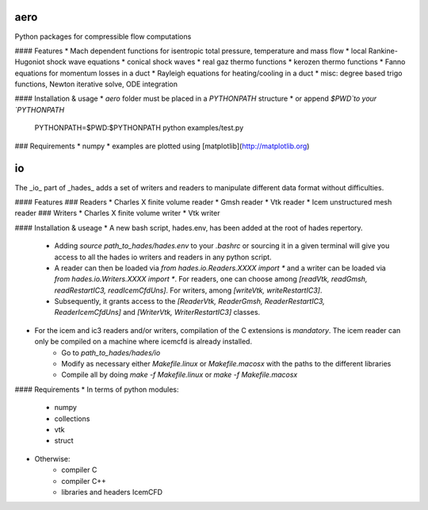 aero
----

Python packages for compressible flow computations

#### Features
* Mach dependent functions for isentropic total pressure, temperature and mass flow
* local Rankine-Hugoniot shock wave equations
* conical shock waves
* real gaz thermo functions
* kerozen  thermo functions
* Fanno    equations for momentum losses in a duct
* Rayleigh equations for heating/cooling in a duct
* misc: degree based trigo functions, Newton iterative solve, ODE integration

#### Installation & usage
* `aero` folder must be placed in a `PYTHONPATH` structure
* or append `$PWD`to your `PYTHONPATH`

    PYTHONPATH=$PWD:$PYTHONPATH python examples/test.py

### Requirements
* numpy
* examples are plotted using [matplotlib](http://matplotlib.org)

io
--

The _io_ part of _hades_ adds a set of writers and readers to manipulate different data format without difficulties.

#### Features
### Readers
* Charles X finite volume reader
* Gmsh reader
* Vtk reader
* Icem unstructured mesh reader
### Writers
* Charles X finite volume writer
* Vtk writer

#### Installation & useage
* A new bash script, hades.env, has been added at the root of hades repertory.
    * Adding `source path_to_hades/hades.env` to your `.bashrc` or sourcing it in a given terminal will give you access to all the hades io writers and readers in any python script.
    * A reader can then be loaded via `from hades.io.Readers.XXXX import *` and a writer can be loaded via `from hades.io.Writers.XXXX import *`. For readers, one can choose among `[readVtk, readGmsh, readRestartIC3, readIcemCfdUns]`. For writers, among `[writeVtk, writeRestartIC3]`.
    * Subsequently, it grants access to the `[ReaderVtk, ReaderGmsh, ReaderRestartIC3, ReaderIcemCfdUns]` and `[WriterVtk, WriterRestartIC3]` classes.
* For the icem and ic3 readers and/or writers, compilation of the C extensions is *mandatory*. The icem reader can only be compiled on a machine where icemcfd is already installed.
    * Go to `path_to_hades/hades/io`
    * Modify as necessary either `Makefile.linux` or `Makefile.macosx` with the paths to the different libraries
    * Compile all by doing `make -f Makefile.linux` or `make -f Makefile.macosx`

#### Requirements
* In terms of python modules:
    * numpy
    * collections
    * vtk
    * struct
* Otherwise:
    * compiler C
    * compiler C++
    * libraries and headers IcemCFD

